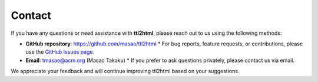 Contact
=======

If you have any questions or need assistance with **ttl2html**, please reach out to us using the following methods:

* **GitHub repository**: `<https://github.com/masao/ttl2html>`_
  * For bug reports, feature requests, or contributions, please use the `GitHub Issues page <https://github.com/masao/ttl2html/issues>`_.
* **Email**: tmasao@acm.org (Masao Takaku)
  * If you prefer to ask questions privately, please contact us via email.

We appreciate your feedback and will continue improving ttl2html based on your suggestions.